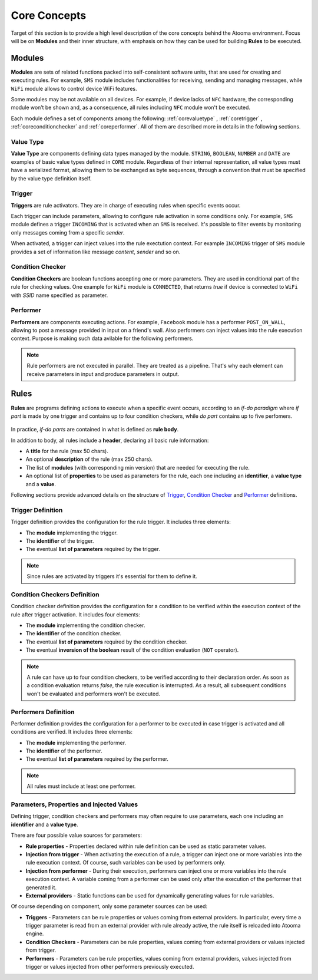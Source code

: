 .. _core:

Core Concepts
=======================================

Target of this section is to provide a high level description of the core concepts behind the Atooma environment. Focus will be on **Modules** and their inner structure, with emphasis on how they can be used for building **Rules** to be executed.

Modules
------------------------------

**Modules** are sets of related functions packed into self-consistent software units, that are used for creating and executing rules. For example, ``SMS`` module includes functionalities for receiving, sending and managing messages, while ``WiFi`` module allows to control device WiFi features.

.. Every module includes a *version number*, reflecting changes on module structure (e.g. new features added, features removed due to deprecation and so on). This information is extremely important because it allows to define conditions for safely exchanging rules between different client versions.

Some modules may be not available on all devices. For example, if device lacks of ``NFC`` hardware, the corresponding module won’t be shown and, as a consequence, all rules including ``NFC`` module won't be executed.

Each module defines a set of components among the following: :ref:`corevaluetype` , :ref:`coretrigger` , :ref:`coreconditionchecker` and :ref:`coreperformer`. All of them are described more in details in the following sections.

.. _corevaluetype:

Value Type
^^^^^^^^^^^^^^^^^^^^^^^^^^^^^^
**Value Type** are components defining data types managed by the module. ``STRING``, ``BOOLEAN``, ``NUMBER`` and ``DATE`` are examples of basic value types defined in ``CORE`` module. Regardless of their internal representation, all value types must have a serialized format, allowing them to be exchanged as byte sequences, through a convention that must be specified by the value type definition itself.

..
	Provider
	^^^^^^^^^^^^^^^^^^^^^^^^^^^^^^
	**Providers** are components that provide values on demand to rules requiring them. For example, ``SYSTEM_TIME`` is a provider defined by ``Core`` module, that returns value of current system clock.

.. _coretrigger:

Trigger
^^^^^^^^^^^^^^^^^^^^^^^^^^^^^^
**Triggers** are rule activators. They are in charge of executing rules when specific events occur.

Each trigger can include parameters, allowing to configure rule activation in some conditions only. For example, ``SMS`` module defines a trigger ``INCOMING`` that is activated when an ``SMS`` is received. It's possible to filter events by monitoring only messages coming from a specific *sender*.

When activated, a trigger can inject values into the rule exectution context. For example ``INCOMING`` trigger of ``SMS`` module provides a set of information like message *content*, *sender* and so on.

.. _coreconditionchecker:

Condition Checker
^^^^^^^^^^^^^^^^^^^^^^^^^^^^^^
**Condition Checkers** are boolean functions accepting one or more parameters. They are used in conditional part of the rule for checking values. One example for ``WiFi`` module is ``CONNECTED``, that returns *true* if device is connected to ``WiFi`` with *SSID* name specified as parameter.

.. _coreperformer:

Performer
^^^^^^^^^^^^^^^^^^^^^^^^^^^^^^
**Performers** are components executing actions. For example, ``Facebook`` module has a performer ``POST_ON_WALL``, allowing to post a message provided in input on a friend's wall. Also performers can inject values into the rule execution context. Purpose is making such data avilable for the following performers.

.. note:: Rule performers are not executed in parallel. They are treated as a pipeline. That's why each element can receive parameters in input and produce parameters in output.

.. _rules:

Rules
------------------------------

**Rules** are programs defining actions to execute when a specific event occurs, according to an *if-do paradigm* where *if part* is made by one trigger and contains up to four condition checkers, while *do part* contains up to five perfomers.

.. figure:: _static/img/rule.jpg
   :width: 600 px
   :alt: Atooma rules paradigm
   :align: center

In practice, *if-do parts* are contained in what is defined as **rule body**.

In addition to body, all rules include a **header**, declaring all basic rule information:

* A **title** for the rule (max 50 chars).
* An optional **description** of the rule (max 250 chars).
* The list of **modules** (with corresponding min version) that are needed for executing the rule.
* An optional list of **properties** to be used as parameters for the rule, each one including an **identifier**, a **value type** and a **value**.

Following sections provide advanced details on the structure of `Trigger`_, `Condition Checker`_ and `Performer`_ definitions.

.. _Trigger: core.html#coretriggerdef
.. _Condition Checker: core.html#coreconditioncheckerdef
.. _Performer: core.html#coreperformerdef

.. _coretriggerdef:

Trigger Definition
^^^^^^^^^^^^^^^^^^^^^^^^^^^^^^^^^^^^^^^^^^^^^^^^^^^^^

Trigger definition provides the configuration for the rule trigger. It includes three elements:

* The **module** implementing the trigger.
* The **identifier** of the trigger.
* The eventual **list of parameters** required by the trigger.

.. note:: Since rules are activated by triggers it's essential for them to define it.

.. _coreconditioncheckerdef:

Condition Checkers Definition
^^^^^^^^^^^^^^^^^^^^^^^^^^^^^^^^^^^^^^^^^^^^^^^^^^^^^

Condition checker definition provides the configuration for a condition to be verified within the execution context of the rule after trigger activation. It includes four elements:

* The **module** implementing the condition checker.
* The **identifier** of the condition checker.
* The eventual **list of parameters** required by the condition checker.
* The eventual **inversion of the boolean** result of the condition evaluation (``NOT`` operator).

.. note:: A rule can have up to four condition checkers, to be verified according to their declaration order. As soon as a condition evaluation returns *false*, the rule execution is interrupted. As a result, all subsequent conditions won't be evaluated and performers won't be executed.

.. _coreperformerdef:

Performers Definition
^^^^^^^^^^^^^^^^^^^^^^^^^^^^^^^^^^^^^^^^^^^^^^^^^^^^^

Performer definition provides the configuration for a performer to be executed in case trigger is activated and all conditions are verified. It includes three elements:

* The **module** implementing the performer.
* The **identifier** of the performer.
* The eventual **list of parameters** required by the performer.

.. note:: All rules must include at least one performer.

Parameters, Properties and Injected Values
^^^^^^^^^^^^^^^^^^^^^^^^^^^^^^^^^^^^^^^^^^^^^^^^^^^^^^^^^^^^^^^^

Defining trigger, condition checkers and performers may often require to use parameters, each one including an **identifier** and a **value type**.

There are four possible value sources for parameters:

* **Rule properties** - Properties declared within rule definition can be used as static parameter values.
* **Injection from trigger** - When activating the execution of a rule, a trigger can inject one or more variables into the rule execution context. Of course, such variables can be used by performers only.
* **Injection from performer** - During their execution, performers can inject one or more variables into the rule execution context. A variable coming from a performer can be used only after the execution of the performer that generated it.
* **External providers** - Static functions can be used for dynamically generating values for rule variables.

Of course depending on component, only some parameter sources can be used:

* **Triggers** - Parameters can be rule properties or values coming from external providers. In particular, every time a trigger parameter is read from an external provider with rule already active, the rule itself is reloaded into Atooma engine.
* **Condition Checkers** - Parameters can be rule properties, values coming from external providers or values injected from trigger.
* **Performers** - Parameters can be rule properties, values coming from external providers, values injected from trigger or values injected from other performers previously executed.
